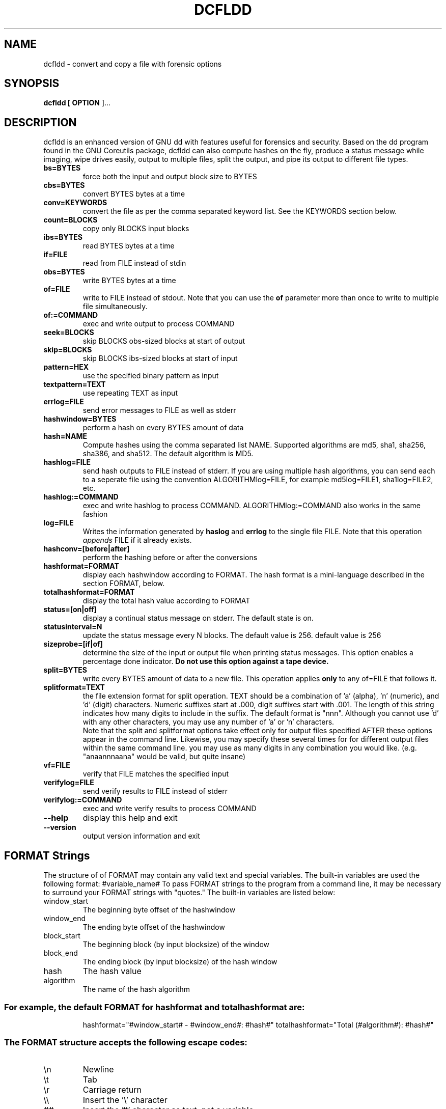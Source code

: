 .TH DCFLDD "1" "v1.4 - RBF DATE 2007" " " "dcfldd Reference Guide"
.SH NAME
dcfldd \- convert and copy a file with forensic options

.SH SYNOPSIS
.B dcfldd [\fB OPTION \fR]...

.SH DESCRIPTION

dcfldd is an enhanced version of GNU dd with features useful for 
forensics and security. Based on the dd program found in the GNU 
Coreutils package, dcfldd can also compute hashes on the fly, 
produce a status message while imaging, wipe drives easily, output
to multiple files, split the output, and pipe its output to 
different file types. 


.TP
\fBbs=BYTES\fR
force both the input and output block size to BYTES

.TP
\fBcbs=BYTES\fR
convert BYTES bytes at a time

.TP
\fBconv=KEYWORDS\fR
convert the file as per the comma separated keyword list. See the
KEYWORDS section below.

.TP
\fBcount=BLOCKS\fR
copy only BLOCKS input blocks

.TP
\fBibs=BYTES\fR
read BYTES bytes at a time

.TP
\fBif=FILE\fR
read from FILE instead of stdin

.TP
\fBobs=BYTES\fR
write BYTES bytes at a time

.TP
\fBof=FILE\fR
write to FILE instead of stdout. Note that you can use the \fBof\fR
parameter more than once to write to multiple file simultaneously.

.TP
\fBof:=COMMAND\fR
exec and write output to process COMMAND

.TP
\fBseek=BLOCKS\fR
skip BLOCKS obs\-sized blocks at start of output

.TP
\fBskip=BLOCKS\fR
skip BLOCKS ibs\-sized blocks at start of input

.TP
\fBpattern=HEX\fR
use the specified binary pattern as input

.TP
\fBtextpattern=TEXT\fR
use repeating TEXT as input

.TP
\fBerrlog=FILE\fR
send error messages to FILE as well as stderr

.TP
\fBhashwindow=BYTES\fR
perform a hash on every BYTES amount of data

.TP
\fBhash=NAME\fR
Compute hashes using the comma separated list NAME. Supported
algorithms are md5, sha1, sha256, sha386, and sha512. The default
algorithm is MD5. 

.TP
\fBhashlog=FILE\fR
send hash outputs to FILE instead of stderr. If you are using
multiple hash algorithms, you
can send each to a seperate file using the
convention ALGORITHMlog=FILE, for example
md5log=FILE1, sha1log=FILE2, etc.

.TP
\fBhashlog:=COMMAND\fR
exec and write hashlog to process COMMAND. 
ALGORITHMlog:=COMMAND also works in the same fashion

.TP
\fBlog=FILE\fR
Writes the information generated by \fBhaslog\fR and \fBerrlog\fR
to the single file FILE. Note that this operation \fIappends\fR FILE
if it already exists. 

.TP
\fBhashconv=[before|after]\fR
perform the hashing before or after the conversions

.TP
\fBhashformat=FORMAT\fR
display each hashwindow according to FORMAT. The hash format is
a mini-language described in the section FORMAT, below.

.TP
\fBtotalhashformat=FORMAT\fR
display the total hash value according to FORMAT

.TP
\fBstatus=[on|off]\fR
display a continual status message on stderr. The default state is on.

.TP
\fBstatusinterval=N\fR
update the status message every N blocks. The default value is 256.
default value is 256

.TP
\fBsizeprobe=[if|of]\fR
determine the size of the input or output file when printing status messages.
This option enables a percentage done indicator. \fBDo not use this option
against a tape device.\fR

.TP
\fBsplit=BYTES\fR
write every BYTES amount of data to a new file. 
This operation applies \fBonly\fR to any of=FILE that follows it.

.TP
\fBsplitformat=TEXT\fR
the file extension format for split operation. TEXT should be a combination
of 'a' (alpha), 'n' (numeric), and 'd' (digit) characters. 
Numeric
suffixes start at .000, digit suffixes start
with .001.
The length of this string indicates
how many digits to include in the suffix. The default format is "nnn".
Although you cannot use 'd' with any other characters, 
you may use any number of 'a' or 'n' characters.
.br
\fB\fR
Note that the split and splitformat options take effect
only for output files specified AFTER these
options appear in the command line.  Likewise,
you may specify these several times for
for different output files within the same
command line. you may use as many digits in
any combination you would like.
(e.g. "anaannnaana" would be valid, but
quite insane)
.br

.TP
\fBvf=FILE\fR
verify that FILE matches the specified input

.TP
\fBverifylog=FILE\fR
send verify results to FILE instead of stderr

.TP
\fBverifylog:=COMMAND\fR
exec and write verify results to process COMMAND

.TP
\fB\-\-help\fR
display this help and exit
.TP
\fB\-\-version\fR
output version information and exit

.SH FORMAT Strings
The structure of of FORMAT may contain any valid text and special variables.
The built\-in variables are used the following format: #variable_name#
To pass FORMAT strings to the program from a command line, it may be
necessary to surround your FORMAT strings with "quotes."
The built\-in variables are listed below:
.TP
window_start
The beginning byte offset of the hashwindow
.TP
window_end
The ending byte offset of the hashwindow
.TP
block_start
The beginning block (by input blocksize) of the window
.TP
block_end
The ending block (by input blocksize) of the hash window
.TP
hash
The hash value
.TP
algorithm
The name of the hash algorithm
.SS "For example, the default FORMAT for hashformat and totalhashformat are:"
.IP
hashformat="#window_start# \- #window_end#: #hash#"
totalhashformat="Total (#algorithm#): #hash#"
.SS "The FORMAT structure accepts the following escape codes:"
.TP
\en
Newline
.TP
\et
Tab
.TP
\er
Carriage return
.TP
\e\e
Insert the '\e' character
.TP
##
Insert the '#' character as text, not a variable

.SH BLOCKS and BYTES
BLOCKS and BYTES may be followed by a \fIcase sensitive\fR 
multiplicative suffix:
.br
c  = 1
.br
w  = 2
.br
b  = 512
.br
kD = 1000
.br
k  = 1024
.br
MD = 1,000,000
.br
M  = 1,048,576 
.br
GD = 1,000,000,000
.br
G  = 1,073,741,824
.br
and so on for T, P, E, Z, Y. 


.SH KEYWORDS

Each KEYWORD may be:
.TP
ascii
from EBCDIC to ASCII
.TP
ebcdic
from ASCII to EBCDIC
.TP
ibm
from ASCII to alternated EBCDIC
.TP
block
pad newline\-terminated records with spaces to cbs\-size
.TP
unblock
replace trailing spaces in cbs\-size records with newline
.TP
lcase
change upper case to lower case
.TP
notrunc
do not truncate the output file
.TP
ucase
change lower case to upper case
.TP
direct
bypass operating system caching. Good for disks with bad blocks
.TP
swab
swap every pair of input bytes
.TP
noerror
continue after read errors
.TP
sync
pad every input block with NULs to ibs\-size; when used
with block or unblock, pad with spaces rather than NULs

.SH AUTHOR
dcfldd was written by Nicholas Harbour and is now maintain by him
and Jesse Kornblum. The origianl GNU dd was written by 
Paul Rubin, David MacKenzie and Stuart Kemp.

.SH "REPORTING BUGS"
Report bugs to nickharbour@gmail.com and research@jessekornblum.com

.SH COPYRIGHT
Copyright \(co 1985-2006 Free Software Foundation, Inc.
.br
This is free software; see the source for copying conditions.  There is NO
warranty; not even for MERCHANTABILITY or FITNESS FOR A PARTICULAR PURPOSE.

.SH "SEE ALSO"
dd(1)
.PP
The full documentation for
.B dcfldd
is maintained as a Texinfo manual.  If the
.B info
and
.B dcfldd
programs are properly installed at your site, the command
.IP
.B info dcfldd
.PP
should give you access to the complete manual.
